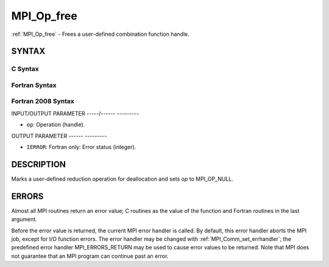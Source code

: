 .. _mpi_op_free:

MPI_Op_free
===========
.. include_body

:ref:`MPI_Op_free` - Frees a user-defined combination function handle.

SYNTAX
------

C Syntax
^^^^^^^^

.. code-block:: c
   :linenos:

   #include <mpi.h>
   int MPI_Op_free(MPI_Op *op)

Fortran Syntax
^^^^^^^^^^^^^^

.. code-block:: fortran
   :linenos:

   USE MPI
   ! or the older form: INCLUDE 'mpif.h'
   MPI_OP_FREE(OP, IERROR)
   	INTEGER	OP, IERROR

Fortran 2008 Syntax
^^^^^^^^^^^^^^^^^^^

.. code-block:: fortran
   :linenos:

   USE mpi_f08
   MPI_Op_free(op, ierror)
   	TYPE(MPI_Op), INTENT(INOUT) :: op
   	INTEGER, OPTIONAL, INTENT(OUT) :: ierror

INPUT/OUTPUT PARAMETER
-----/------ ---------

* ``op``: Operation (handle). 

OUTPUT PARAMETER
------ ---------

* ``IERROR``: Fortran only: Error status (integer). 

DESCRIPTION
-----------

Marks a user-defined reduction operation for deallocation and sets *op*
to MPI_OP_NULL.

ERRORS
------

Almost all MPI routines return an error value; C routines as the value
of the function and Fortran routines in the last argument.

Before the error value is returned, the current MPI error handler is
called. By default, this error handler aborts the MPI job, except for
I/O function errors. The error handler may be changed with
:ref:`MPI_Comm_set_errhandler`; the predefined error handler MPI_ERRORS_RETURN
may be used to cause error values to be returned. Note that MPI does not
guarantee that an MPI program can continue past an error.


.. seealso:: | :ref:`MPI_Op_create` | :ref:`MPI_Reduce` | :ref:`MPI_Allreduce` | :ref:`MPI_Reduce_scatter` | :ref:`MPI_Scan` 
